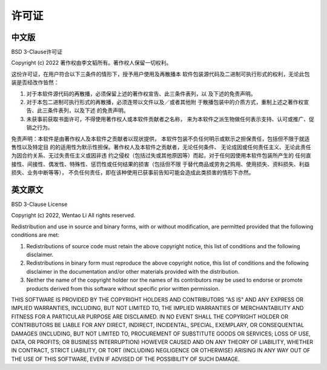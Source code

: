许可证
=========

中文版
-------
BSD 3-Clause许可证

Copyright (c) 2022 著作权由李文韬所有。著作权人保留一切权利。

这份许可证，在用户符合以下三条件的情形下，授予用户使用及再散播本
软件包装源代码及二进制可执行形式的权利，无论此包装是否经改作皆然：

1. 对于本软件源代码的再散播，必须保留上述的著作权宣告、此三条件表列，以
   及下述的免责声明。
2. 对于本包二进制可执行形式的再散播，必须连带以文件以及／或者其他附
   于散播包装中的介质方式，重制上述之著作权宣告、此三条件表列，以及下述
   的免责声明。
3. 未获事前获取书面许可，不得使用著作权人或本软件贡献者之名称，
   来为本软件之派生物做任何表示支持、认可或推广、促销之行为。

免责声明：本软件是由著作权人及本软件之贡献者以现状提供，
本软件包装不负任何明示或默示之担保责任，包括但不限于就适售性以及特定目
的的适用性为默示性担保。著作权人及本软件之贡献者，无论任何条件、
无论成因或任何责任主义、无论此责任为因合约关系、无过失责任主义或因非违
约之侵权（包括过失或其他原因等）而起，对于任何因使用本软件包装所产生的
任何直接性、间接性、偶发性、特殊性、惩罚性或任何结果的损害（包括但不限
于替代商品或劳务之购用、使用损失、资料损失、利益损失、业务中断等等），
不负任何责任，即在该种使用已获事前告知可能会造成此类损害的情形下亦然。

英文原文
---------

BSD 3-Clause License

Copyright (c) 2022, Wentao Li
All rights reserved.

Redistribution and use in source and binary forms, with or without
modification, are permitted provided that the following conditions are met:

1. Redistributions of source code must retain the above copyright notice, this
   list of conditions and the following disclaimer.

2. Redistributions in binary form must reproduce the above copyright notice,
   this list of conditions and the following disclaimer in the documentation
   and/or other materials provided with the distribution.

3. Neither the name of the copyright holder nor the names of its
   contributors may be used to endorse or promote products derived from
   this software without specific prior written permission.

THIS SOFTWARE IS PROVIDED BY THE COPYRIGHT HOLDERS AND CONTRIBUTORS "AS IS"
AND ANY EXPRESS OR IMPLIED WARRANTIES, INCLUDING, BUT NOT LIMITED TO, THE
IMPLIED WARRANTIES OF MERCHANTABILITY AND FITNESS FOR A PARTICULAR PURPOSE ARE
DISCLAIMED. IN NO EVENT SHALL THE COPYRIGHT HOLDER OR CONTRIBUTORS BE LIABLE
FOR ANY DIRECT, INDIRECT, INCIDENTAL, SPECIAL, EXEMPLARY, OR CONSEQUENTIAL
DAMAGES (INCLUDING, BUT NOT LIMITED TO, PROCUREMENT OF SUBSTITUTE GOODS OR
SERVICES; LOSS OF USE, DATA, OR PROFITS; OR BUSINESS INTERRUPTION) HOWEVER
CAUSED AND ON ANY THEORY OF LIABILITY, WHETHER IN CONTRACT, STRICT LIABILITY,
OR TORT (INCLUDING NEGLIGENCE OR OTHERWISE) ARISING IN ANY WAY OUT OF THE USE
OF THIS SOFTWARE, EVEN IF ADVISED OF THE POSSIBILITY OF SUCH DAMAGE.
